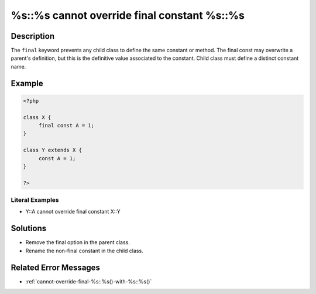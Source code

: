 .. _%s::%s-cannot-override-final-constant-%s::%s:

%s::%s cannot override final constant %s::%s
--------------------------------------------
 
.. meta::
	:description:
		%s::%s cannot override final constant %s::%s: The ``final`` keyword prevents any child class to define the same constant or method.
	:og:image: https://php-changed-behaviors.readthedocs.io/en/latest/_static/logo.png
	:og:type: article
	:og:title: %s::%s cannot override final constant %s::%s
	:og:description: The ``final`` keyword prevents any child class to define the same constant or method
	:og:url: https://php-errors.readthedocs.io/en/latest/messages/%25s%3A%3A%25s-cannot-override-final-constant-%25s%3A%3A%25s.html
	:og:locale: en
	:twitter:card: summary_large_image
	:twitter:site: @exakat
	:twitter:title: %s::%s cannot override final constant %s::%s
	:twitter:description: %s::%s cannot override final constant %s::%s: The ``final`` keyword prevents any child class to define the same constant or method
	:twitter:creator: @exakat
	:twitter:image:src: https://php-changed-behaviors.readthedocs.io/en/latest/_static/logo.png

.. raw:: html

	<script type="application/ld+json">{"@context":"https:\/\/schema.org","@graph":[{"@type":"WebPage","@id":"https:\/\/php-errors.readthedocs.io\/en\/latest\/tips\/%s::%s-cannot-override-final-constant-%s::%s.html","url":"https:\/\/php-errors.readthedocs.io\/en\/latest\/tips\/%s::%s-cannot-override-final-constant-%s::%s.html","name":"%s::%s cannot override final constant %s::%s","isPartOf":{"@id":"https:\/\/www.exakat.io\/"},"datePublished":"Wed, 29 Jan 2025 09:44:15 +0000","dateModified":"Wed, 29 Jan 2025 09:44:15 +0000","description":"The ``final`` keyword prevents any child class to define the same constant or method","inLanguage":"en-US","potentialAction":[{"@type":"ReadAction","target":["https:\/\/php-tips.readthedocs.io\/en\/latest\/tips\/%s::%s-cannot-override-final-constant-%s::%s.html"]}]},{"@type":"WebSite","@id":"https:\/\/www.exakat.io\/","url":"https:\/\/www.exakat.io\/","name":"Exakat","description":"Smart PHP static analysis","inLanguage":"en-US"}]}</script>

Description
___________
 
The ``final`` keyword prevents any child class to define the same constant or method. The final const may overwrite a parent's definition, but this is the definitive value associated to the constant. Child class must define a distinct constant name.

Example
_______

.. code-block:: php

   <?php
   
   class X {
   	final const A = 1;
   }
   
   class Y extends X {
   	const A = 1;
   }
   
   ?>


Literal Examples
****************
+ Y::A cannot override final constant X::Y

Solutions
_________

+ Remove the final option in the parent class.
+ Rename the non-final constant in the child class.

Related Error Messages
______________________

+ :ref:`cannot-override-final-%s::%s()-with-%s::%s()`
